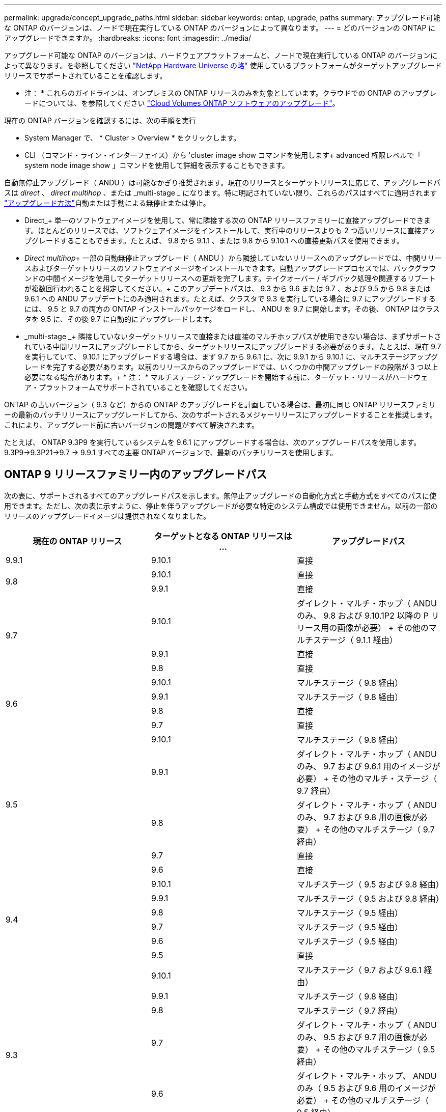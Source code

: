 ---
permalink: upgrade/concept_upgrade_paths.html 
sidebar: sidebar 
keywords: ontap, upgrade, paths 
summary: アップグレード可能な ONTAP のバージョンは、ノードで現在実行している ONTAP のバージョンによって異なります。 
---
= どのバージョンの ONTAP にアップグレードできますか。
:hardbreaks:
:icons: font
:imagesdir: ../media/


[role="lead"]
アップグレード可能な ONTAP のバージョンは、ハードウェアプラットフォームと、ノードで現在実行している ONTAP のバージョンによって異なります。を参照してください https://hwu.netapp.com["NetApp Hardware Universe の略"^] 使用しているプラットフォームがターゲットアップグレードリリースでサポートされていることを確認します。

* 注： * これらのガイドラインは、オンプレミスの ONTAP リリースのみを対象としています。クラウドでの ONTAP のアップグレードについては、を参照してください https://docs.netapp.com/us-en/occm/task_updating_ontap_cloud.html["Cloud Volumes ONTAP ソフトウェアのアップグレード"^]。

現在の ONTAP バージョンを確認するには、次の手順を実行

* System Manager で、 * Cluster > Overview * をクリックします。
* CLI （コマンド・ライン・インターフェイス）から 'cluster image show コマンドを使用します+ advanced 権限レベルで「 system node image show 」コマンドを使用して詳細を表示することもできます。


自動無停止アップグレード（ ANDU ）は可能なかぎり推奨されます。現在のリリースとターゲットリリースに応じて、アップグレードパスは _direct_ 、 _direct multihop_ 、または _multi-stage _ になります。特に明記されていない限り、これらのパスはすべてに適用されます link:concept_upgrade_methods.html["アップグレード方法"]自動または手動による無停止または停止。

* Direct_+ 単一のソフトウェアイメージを使用して、常に隣接する次の ONTAP リリースファミリーに直接アップグレードできます。ほとんどのリリースでは、ソフトウェアイメージをインストールして、実行中のリリースよりも 2 つ高いリリースに直接アップグレードすることもできます。たとえば、 9.8 から 9.1.1 、または 9.8 から 9.10.1 への直接更新パスを使用できます。
* _Direct multihop_+ 一部の自動無停止アップグレード（ ANDU ）から隣接していないリリースへのアップグレードでは、中間リリースおよびターゲットリリースのソフトウェアイメージをインストールできます。自動アップグレードプロセスでは、バックグラウンドの中間イメージを使用してターゲットリリースへの更新を完了します。テイクオーバー / ギブバック処理や関連するリブートが複数回行われることを想定してください。+ このアップデートパスは、 9.3 から 9.6 または 9.7 、および 9.5 から 9.8 または 9.6.1 への ANDU アップデートにのみ適用されます。たとえば、クラスタで 9.3 を実行している場合に 9.7 にアップグレードするには、 9.5 と 9.7 の両方の ONTAP インストールパッケージをロードし、 ANDU を 9.7 に開始します。その後、 ONTAP はクラスタを 9.5 に、その後 9.7 に自動的にアップグレードします。
* _multi-stage _+ 隣接していないターゲットリリースで直接または直接のマルチホップパスが使用できない場合は、まずサポートされている中間リリースにアップグレードしてから、ターゲットリリースにアップグレードする必要があります。たとえば、現在 9.7 を実行していて、 9.10.1 にアップグレードする場合は、まず 9.7 から 9.6.1 に、次に 9.9.1 から 9.10.1 に、マルチステージアップグレードを完了する必要があります。以前のリリースからのアップグレードでは、いくつかの中間アップグレードの段階が 3 つ以上必要になる場合があります。+ * 注： * マルチステージ・アップグレードを開始する前に、ターゲット・リリースがハードウェア・プラットフォームでサポートされていることを確認してください。


ONTAP の古いバージョン（ 9.3 など）からの ONTAP のアップグレードを計画している場合は、最初に同じ ONTAP リリースファミリーの最新のパッチリリースにアップグレードしてから、次のサポートされるメジャーリリースにアップグレードすることを推奨します。これにより、アップグレード前に古いバージョンの問題がすべて解決されます。

たとえば、 ONTAP 9.3P9 を実行しているシステムを 9.6.1 にアップグレードする場合は、次のアップグレードパスを使用します。 9.3P9->9.3P21->9.7 -> 9.9.1 すべての主要 ONTAP バージョンで、最新のパッチリリースを使用します。



== ONTAP 9 リリースファミリー内のアップグレードパス

次の表に、サポートされるすべてのアップグレードパスを示します。無停止アップグレードの自動化方式と手動方式をすべてのパスに使用できます。ただし、次の表に示すように、停止を伴うアップグレードが必要な特定のシステム構成では使用できません。以前の一部のリリースのアップグレードイメージは提供されなくなりました。

[cols="3*"]
|===
| 現在の ONTAP リリース | ターゲットとなる ONTAP リリースは ... | アップグレードパス 


| 9.9.1 | 9.10.1 | 直接 


.2+| 9.8 | 9.10.1 | 直接 


| 9.9.1 | 直接 


.3+| 9.7 | 9.10.1 | ダイレクト・マルチ・ホップ（ ANDU のみ、 9.8 および 9.10.1P2 以降の P リリース用の画像が必要） + その他のマルチステージ（ 9.1.1 経由） 


| 9.9.1 | 直接 


| 9.8 | 直接 


.4+| 9.6 | 9.10.1 | マルチステージ（ 9.8 経由） 


| 9.9.1 | マルチステージ（ 9.8 経由） 


| 9.8 | 直接 


| 9.7 | 直接 


.5+| 9.5 | 9.10.1 | マルチステージ（ 9.8 経由） 


| 9.9.1 | ダイレクト・マルチ・ホップ（ ANDU のみ、 9.7 および 9.6.1 用のイメージが必要） + その他のマルチ・ステージ（ 9.7 経由） 


| 9.8 | ダイレクト・マルチ・ホップ（ ANDU のみ、 9.7 および 9.8 用の画像が必要） + その他のマルチステージ（ 9.7 経由） 


| 9.7 | 直接 


| 9.6 | 直接 


.6+| 9.4 | 9.10.1 | マルチステージ（ 9.5 および 9.8 経由） 


| 9.9.1 | マルチステージ（ 9.5 および 9.8 経由） 


| 9.8 | マルチステージ（ 9.5 経由） 


| 9.7 | マルチステージ（ 9.5 経由） 


| 9.6 | マルチステージ（ 9.5 経由） 


| 9.5 | 直接 


.7+| 9.3 | 9.10.1 | マルチステージ（ 9.7 および 9.6.1 経由） 


| 9.9.1 | マルチステージ（ 9.8 経由） 


| 9.8 | マルチステージ（ 9.7 経由） 


| 9.7 | ダイレクト・マルチ・ホップ（ ANDU のみ、 9.5 および 9.7 用の画像が必要） + その他のマルチステージ（ 9.5 経由） 


| 9.6 | ダイレクト・マルチ・ホップ、 ANDU のみ（ 9.5 および 9.6 用のイメージが必要） + その他のマルチステージ（ 9.5 経由） 


| 9.5 | 直接 


| 9.4 | 使用できません 


.8+| 9.2 | 9.10.1 | マルチステージ（ 9.3 、 9.7 、 9.6.1 経由） 


| 9.9.1 | マルチステージ（ 9.3 および 9.7 経由） 


| 9.8 | マルチステージ（ 9.7 経由） 


| 9.7 | マルチステージ（ 9.3 を経由） 


| 9.6 | マルチステージ（ 9.3 を経由） 


| 9.5 | マルチステージ（ 9.3 を経由） 


| 9.4 | 使用できません 


| 9.3 | 直接 


.9+| 9.1 | 9.10.1 | マルチステージ（ 9.3 、 9.7 、 9.6.1 経由） 


| 9.9.1 | マルチステージ（ 9.3 および 9.7 経由） 


| 9.8 | マルチステージ（ 9.3 および 9.7 経由） 


| 9.7 | マルチステージ（ 9.3 を経由） 


| 9.6 | マルチステージ（ 9.3 を経由） 


| 9.5 | マルチステージ（ 9.3 を経由） 


| 9.4 | 使用できません 


| 9.3 | 直接 


| 9.2 | 使用できません 


.10+| 9.0 | 9.10.1 | マルチステージ（ 9.1 、 9.3 、 9.7 、 9.7.1 経由） 


| 9.9.1 | マルチステージ（ 9.1 、 9.3 、 9.7 経由） 


| 9.8 | マルチステージ（ 9.1 、 9.3 、 9.7 経由） 


| 9.7 | マルチステージ（ 9.1 と 9.3 を経由） 


| 9.6 | マルチステージ（ 9.1 と 9.3 を経由） 


| 9.5 | マルチステージ（ 9.1 と 9.3 を経由） 


| 9.4 | 使用できません 


| 9.3 | マルチステージ（ 9.1 経由） 


| 9.2 | 使用できません 


| 9.1 | 直接 
|===


== Data ONTAP 8.* リリースから ONTAP 9 リリースへのパスをアップグレードします

「 NetApp Hardware Universe 」を参照して、プラットフォームでターゲットの ONTAP リリースを実行できることを確認します。

* 注： Data ONTAP 8.3 アップグレードガイドでは、 4 ノードクラスタではイプシロンが設定されているノードを最後にアップグレードするように誤って記載されています。Data ONTAP 8.2.3 以降では、これはアップグレードの要件ではなくなりました。詳細については、を参照してください https://mysupport.netapp.com/site/bugs-online/product/ONTAP/BURT/805277["NetApp Bugs Online のバグ ID880277"^]。

Data ONTAP 8.3.x 以降:: ONTAP 9.1 に直接アップグレードしてから、以降のリリースにアップグレードできます。を参照してください <<ontap9_paths>>。
8.2.x より前の Data ONTAP リリース（ 8.2.x を含む）からのアップ:: 先に Data ONTAP 8.3.x にアップグレードしてから、 ONTAP 9.1 にアップグレードしてから、以降のリリースにアップグレードする必要があります。を参照してください <<ontap9_paths>>。

